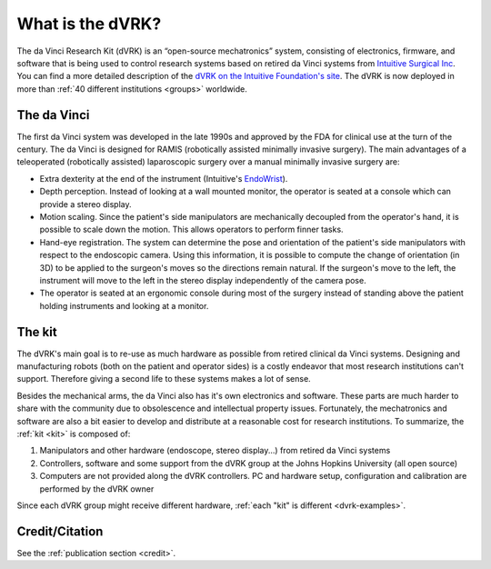 *****************
What is the dVRK?
*****************

The da Vinci Research Kit (dVRK) is an “open-source mechatronics”
system, consisting of electronics, firmware, and software that is
being used to control research systems based on retired da Vinci
systems from `Intuitive Surgical Inc
<https://www.intuitive.com>`_. You can find a more detailed
description of the `dVRK on the Intuitive Foundation's site
<https://www.intuitive-foundation.org/dvrk/>`_. The dVRK is now
deployed in more than :ref:`40 different institutions <groups>`
worldwide.

The da Vinci
============

The first da Vinci system was developed in the late 1990s and approved
by the FDA for clinical use at the turn of the century.  The da Vinci
is designed for RAMIS (robotically assisted minimally invasive
surgery).  The main advantages of a teleoperated (robotically
assisted) laparoscopic surgery over a manual minimally invasive
surgery are:

* Extra dexterity at the end of the instrument (Intuitive's `EndoWrist
  <https://www.davincisurgerycommunity.com/instrumentation>`_).
* Depth perception. Instead of looking at a wall mounted monitor, the
  operator is seated at a console which can provide a stereo display.
* Motion scaling. Since the patient's side manipulators are
  mechanically decoupled from the operator's hand, it is possible to
  scale down the motion. This allows operators to perform finner
  tasks.
* Hand-eye registration. The system can determine the pose and
  orientation of the patient's side manipulators with respect to the
  endoscopic camera. Using this information, it is possible to compute
  the change of orientation (in 3D) to be applied to the surgeon's
  moves so the directions remain natural. If the surgeon's move
  to the left, the instrument will move to the left in the stereo
  display independently of the camera pose.
* The operator is seated at an ergonomic console during most of the
  surgery instead of standing above the patient holding instruments
  and looking at a monitor.

The kit
=======

The dVRK's main goal is to re-use as much hardware as possible from
retired clinical da Vinci systems.  Designing and manufacturing robots
(both on the patient and operator sides) is a costly endeavor that
most research institutions can't support.  Therefore giving a second
life to these systems makes a lot of sense.

Besides the mechanical arms, the da Vinci also has it's own
electronics and software.  These parts are much harder to share with
the community due to obsolescence and intellectual property issues.
Fortunately, the mechatronics and software are also a bit easier to
develop and distribute at a reasonable cost for research
institutions. To summarize, the :ref:`kit <kit>` is composed of:

1. Manipulators and other hardware (endoscope, stereo display...) from
   retired da Vinci systems
2. Controllers, software and some support from the dVRK group at the
   Johns Hopkins University (all open source)
3. Computers are not provided along the dVRK controllers.  PC and
   hardware setup, configuration and calibration are performed by the
   dVRK owner

Since each dVRK group might receive different hardware, :ref:`each
"kit" is different <dvrk-examples>`.

Credit/Citation
===============

See the :ref:`publication section <credit>`.
